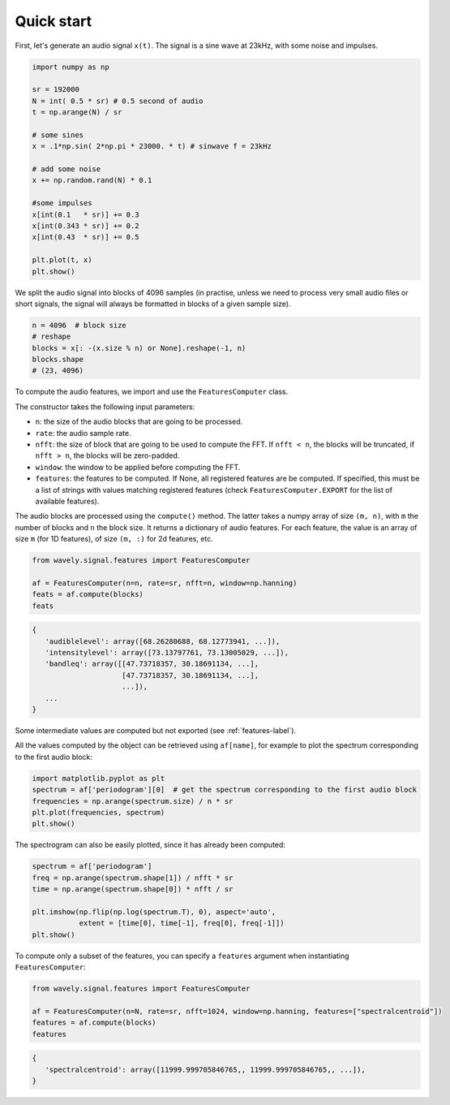 ===========
Quick start
===========

First, let's generate an audio signal ``x(t)``.  The signal is a sine wave at 23kHz, with some noise and impulses.

.. code-block:: python

   import numpy as np

   sr = 192000
   N = int( 0.5 * sr) # 0.5 second of audio
   t = np.arange(N) / sr

   # some sines
   x = .1*np.sin( 2*np.pi * 23000. * t) # sinwave f = 23kHz

   # add some noise
   x += np.random.rand(N) * 0.1

   #some impulses
   x[int(0.1   * sr)] += 0.3
   x[int(0.343 * sr)] += 0.2
   x[int(0.43  * sr)] += 0.5

   plt.plot(t, x)
   plt.show()

.. image:: images/sine2.png
   :alt: sine wave 2
   :align: center

We split the audio signal into blocks of 4096 samples (in practise, unless we need to process very small audio files or
short signals, the signal will always be formatted in blocks of a given sample size).

.. code-block:: python

   n = 4096  # block size
   # reshape
   blocks = x[: -(x.size % n) or None].reshape(-1, n)
   blocks.shape
   # (23, 4096)

To compute the audio features, we import and use the ``FeaturesComputer`` class.

The constructor takes the following input parameters:

* ``n``: the size of the audio blocks that are going to be processed.
* ``rate``: the audio sample rate.
* ``nfft``: the size of block that are going to be used to compute the FFT. If ``nfft < n``, the blocks will be truncated, if ``nfft > n``, the blocks will be zero-padded.
* ``window``: the window to be applied before computing the FFT.
* ``features``: the features to be computed. If None, all registered features are be computed. If specified, this must be a list of strings with values matching registered features (check ``FeaturesComputer.EXPORT`` for the list of available features).

The audio blocks are processed using the ``compute()`` method.
The latter takes a numpy array of size ``(m, n)``, with ``m`` the number of blocks and ``n`` the block size.
It returns a dictionary of audio features. For each feature, the value is an array of size ``m`` (for 1D features), of size ``(m, :)`` for 2d features, etc.

.. code-block:: python

   from wavely.signal.features import FeaturesComputer

   af = FeaturesComputer(n=n, rate=sr, nfft=n, window=np.hanning)
   feats = af.compute(blocks)
   feats

.. code-block:: text

   {
      'audiblelevel': array([68.26280688, 68.12773941, ...]),
      'intensitylevel': array([73.13797761, 73.13005029, ...]),
      'bandleq': array([[47.73718357, 30.18691134, ...],
                        [47.73718357, 30.18691134, ...],
                        ...]),
      ...
   }

Some intermediate values are computed but not exported (see :ref:`features-label`).

All the values computed by the object can be retrieved using ``af[name]``, for example to plot the spectrum corresponding to the first audio block:

.. code-block:: python

    import matplotlib.pyplot as plt
    spectrum = af['periodogram'][0]  # get the spectrum corresponding to the first audio block
    frequencies = np.arange(spectrum.size) / n * sr
    plt.plot(frequencies, spectrum)
    plt.show()

.. image:: images/spectrum.png
   :alt: spectrum
   :align: center

The spectrogram can also be easily plotted, since it has already been computed:

.. code-block:: python

   spectrum = af['periodogram']
   freq = np.arange(spectrum.shape[1]) / nfft * sr
   time = np.arange(spectrum.shape[0]) * nfft / sr

   plt.imshow(np.flip(np.log(spectrum.T), 0), aspect='auto',
              extent = [time[0], time[-1], freq[0], freq[-1]])
   plt.show()

.. image:: images/spectrum2.png
   :alt: spectrogram
   :align: center

To compute only a subset of the features, you can specify a ``features`` argument when instantiating ``FeaturesComputer``:

.. code-block:: python

    from wavely.signal.features import FeaturesComputer

    af = FeaturesComputer(n=N, rate=sr, nfft=1024, window=np.hanning, features=["spectralcentroid"])
    features = af.compute(blocks)
    features

.. code-block:: text

   {
      'spectralcentroid': array([11999.999705846765,, 11999.999705846765,, ...]),
   }
